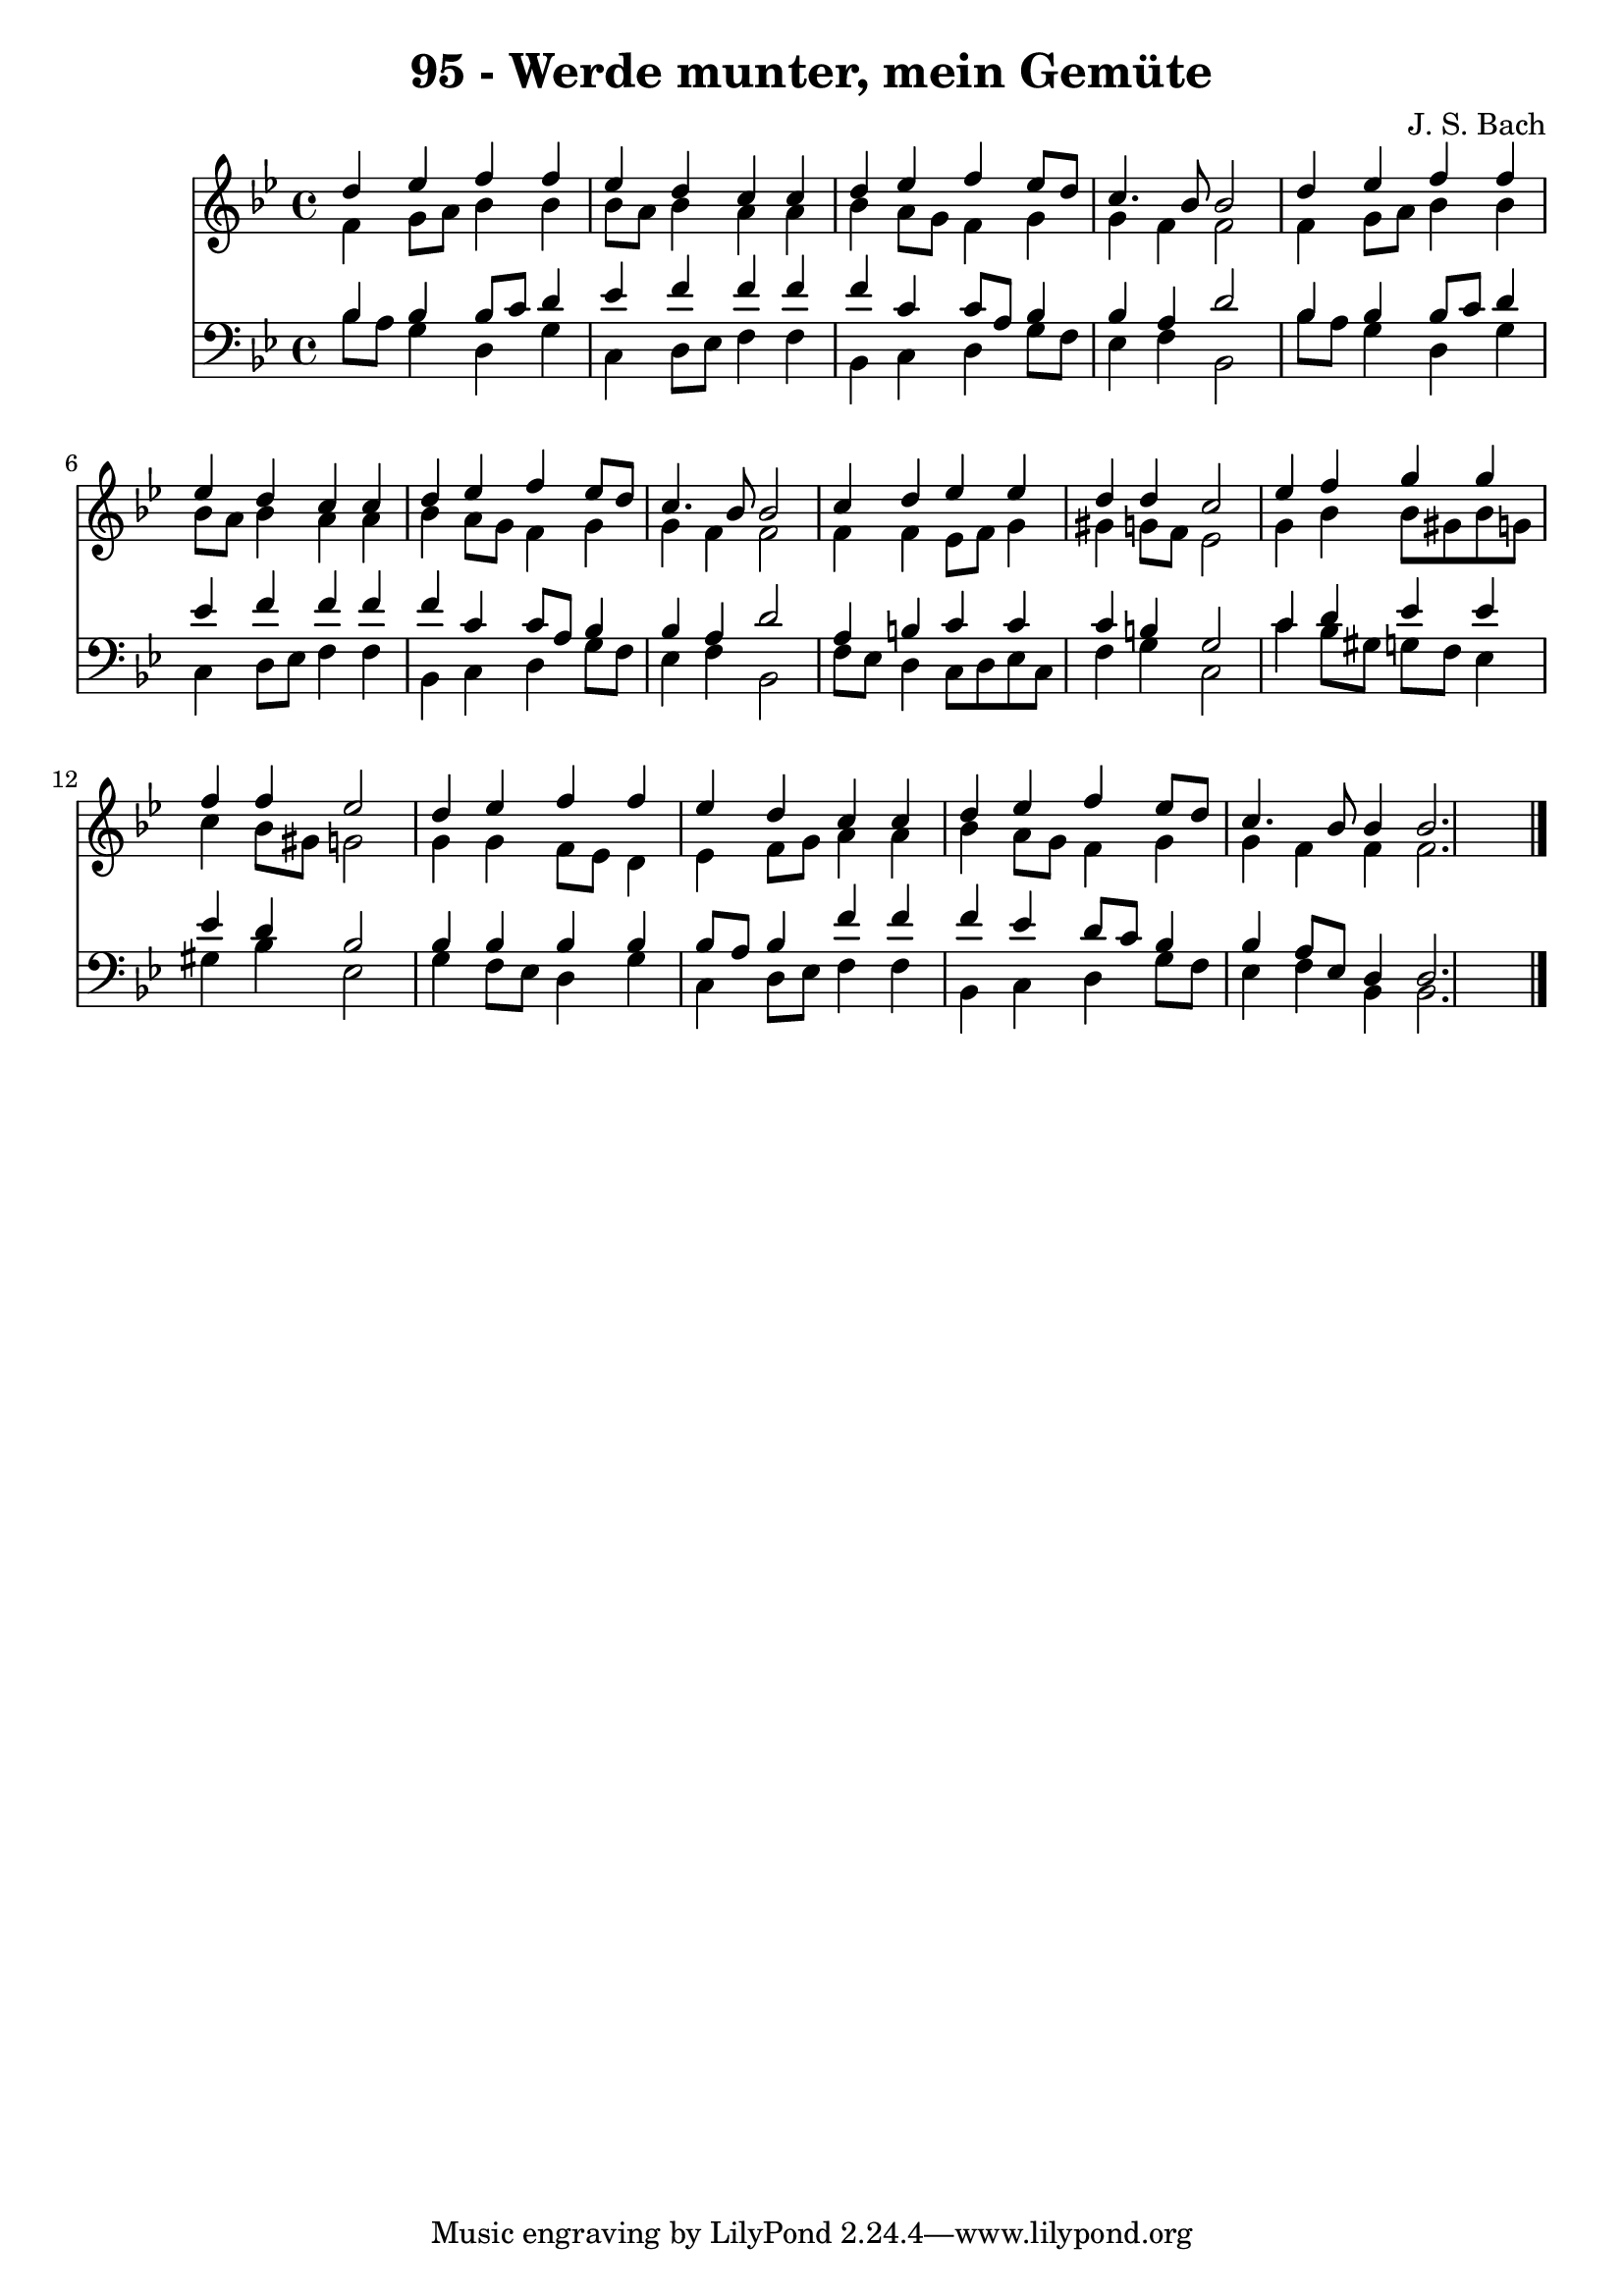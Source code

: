
\version "2.10.33"

\header {
  title = "95 - Werde munter, mein Gemüte"
  composer = "J. S. Bach"
}

global =  {
  \time 4/4 
  \key bes \major
}

soprano = \relative c {
  d''4 ees f f 
  ees d c c 
  d ees f ees8 d 
  c4. bes8 bes2 
  d4 ees f f 
  ees d c c 
  d ees f ees8 d 
  c4. bes8 bes2 
  c4 d ees ees 
  d d c2 
  ees4 f g g 
  f f ees2 
  d4 ees f f 
  ees d c c 
  d ees f ees8 d 
  c4. bes8 bes4 bes2. 
}


alto = \relative c {
  f'4 g8 a bes4 bes 
  bes8 a bes4 a a 
  bes a8 g f4 g 
  g f f2 
  f4 g8 a bes4 bes 
  bes8 a bes4 a a 
  bes a8 g f4 g 
  g f f2 
  f4 f ees8 f g4 
  gis g8 f ees2 
  g4 bes bes8 gis bes g 
  c4 bes8 gis g2 
  g4 g f8 ees d4 
  ees f8 g a4 a 
  bes a8 g f4 g 
  g f f f2. 
}


tenor = \relative c {
  bes'4 bes bes8 c d4 
  ees f f f 
  f c c8 a bes4 
  bes a d2 
  bes4 bes bes8 c d4 
  ees f f f 
  f c c8 a bes4 
  bes a d2 
  a4 b c c 
  c b g2 
  c4 d ees ees 
  ees d bes2 
  bes4 bes bes bes 
  bes8 a bes4 f' f 
  f ees d8 c bes4 
  bes a8 ees d4 d2. 
}


baixo = \relative c {
  bes'8 a g4 d g 
  c, d8 ees f4 f 
  bes, c d g8 f 
  ees4 f bes,2 
  bes'8 a g4 d g 
  c, d8 ees f4 f 
  bes, c d g8 f 
  ees4 f bes,2 
  f'8 ees d4 c8 d ees c 
  f4 g c,2 
  c'4 bes8 gis g f ees4 
  gis bes ees,2 
  g4 f8 ees d4 g 
  c, d8 ees f4 f 
  bes, c d g8 f 
  ees4 f bes, bes2. 
}


\score {
  <<
    \new Staff {
      <<
        \global
        \new Voice = "1" { \voiceOne \soprano }
        \new Voice = "2" { \voiceTwo \alto }
      >>
    }
    \new Staff {
      <<
        \global
        \clef "bass"
        \new Voice = "1" {\voiceOne \tenor }
        \new Voice = "2" { \voiceTwo \baixo \bar "|."}
      >>
    }
  >>
}